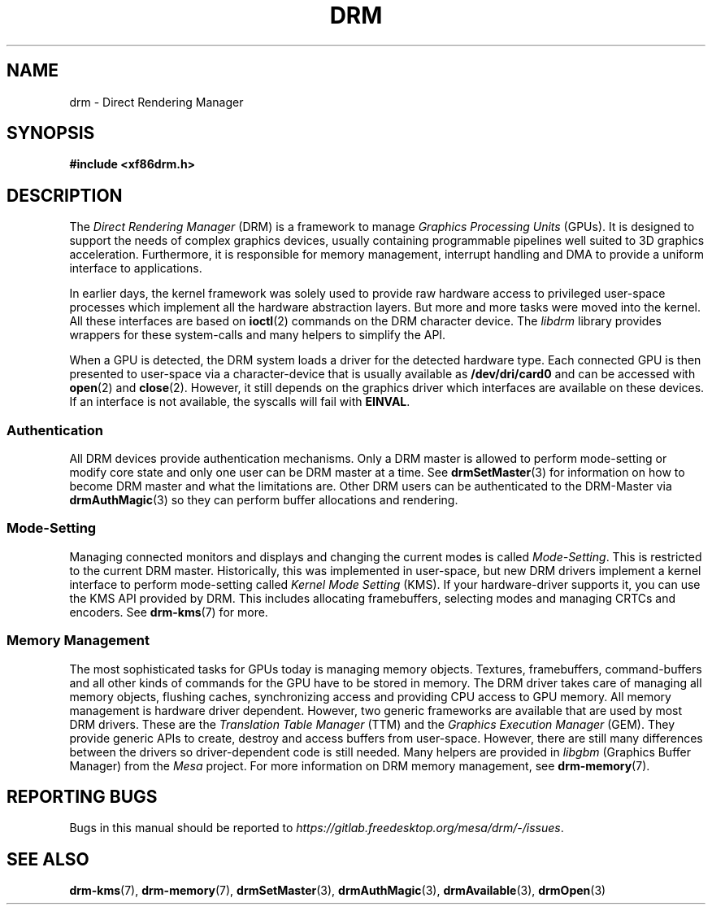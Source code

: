 .\" Man page generated from reStructuredText.
.
.
.nr rst2man-indent-level 0
.
.de1 rstReportMargin
\\$1 \\n[an-margin]
level \\n[rst2man-indent-level]
level margin: \\n[rst2man-indent\\n[rst2man-indent-level]]
-
\\n[rst2man-indent0]
\\n[rst2man-indent1]
\\n[rst2man-indent2]
..
.de1 INDENT
.\" .rstReportMargin pre:
. RS \\$1
. nr rst2man-indent\\n[rst2man-indent-level] \\n[an-margin]
. nr rst2man-indent-level +1
.\" .rstReportMargin post:
..
.de UNINDENT
. RE
.\" indent \\n[an-margin]
.\" old: \\n[rst2man-indent\\n[rst2man-indent-level]]
.nr rst2man-indent-level -1
.\" new: \\n[rst2man-indent\\n[rst2man-indent-level]]
.in \\n[rst2man-indent\\n[rst2man-indent-level]]u
..
.TH "DRM" 7 "September 2012" "" "Direct Rendering Manager"
.SH NAME
drm \- Direct Rendering Manager
.SH SYNOPSIS
.sp
\fB#include <xf86drm.h>\fP
.SH DESCRIPTION
.sp
The \fIDirect Rendering Manager\fP (DRM) is a framework to manage \fIGraphics
Processing Units\fP (GPUs). It is designed to support the needs of complex
graphics devices, usually containing programmable pipelines well suited
to 3D graphics acceleration. Furthermore, it is responsible for memory
management, interrupt handling and DMA to provide a uniform interface to
applications.
.sp
In earlier days, the kernel framework was solely used to provide raw
hardware access to privileged user\-space processes which implement all
the hardware abstraction layers. But more and more tasks were moved into
the kernel. All these interfaces are based on \fBioctl\fP(2) commands on
the DRM character device. The \fIlibdrm\fP library provides wrappers for these
system\-calls and many helpers to simplify the API.
.sp
When a GPU is detected, the DRM system loads a driver for the detected
hardware type. Each connected GPU is then presented to user\-space via a
character\-device that is usually available as \fB/dev/dri/card0\fP and can
be accessed with \fBopen\fP(2) and \fBclose\fP(2). However, it still
depends on the graphics driver which interfaces are available on these
devices. If an interface is not available, the syscalls will fail with
\fBEINVAL\fP\&.
.SS Authentication
.sp
All DRM devices provide authentication mechanisms. Only a DRM master is
allowed to perform mode\-setting or modify core state and only one user
can be DRM master at a time. See \fBdrmSetMaster\fP(3) for information
on how to become DRM master and what the limitations are. Other DRM users
can be authenticated to the DRM\-Master via \fBdrmAuthMagic\fP(3) so they
can perform buffer allocations and rendering.
.SS Mode\-Setting
.sp
Managing connected monitors and displays and changing the current modes
is called \fIMode\-Setting\fP\&. This is restricted to the current DRM master.
Historically, this was implemented in user\-space, but new DRM drivers
implement a kernel interface to perform mode\-setting called \fIKernel Mode
Setting\fP (KMS). If your hardware\-driver supports it, you can use the KMS
API provided by DRM. This includes allocating framebuffers, selecting
modes and managing CRTCs and encoders. See \fBdrm\-kms\fP(7) for more.
.SS Memory Management
.sp
The most sophisticated tasks for GPUs today is managing memory objects.
Textures, framebuffers, command\-buffers and all other kinds of commands
for the GPU have to be stored in memory. The DRM driver takes care of
managing all memory objects, flushing caches, synchronizing access and
providing CPU access to GPU memory. All memory management is hardware
driver dependent. However, two generic frameworks are available that are
used by most DRM drivers. These are the \fITranslation Table Manager\fP
(TTM) and the \fIGraphics Execution Manager\fP (GEM). They provide generic
APIs to create, destroy and access buffers from user\-space. However,
there are still many differences between the drivers so driver\-dependent
code is still needed. Many helpers are provided in \fIlibgbm\fP (Graphics
Buffer Manager) from the \fIMesa\fP project. For more information on DRM
memory management, see \fBdrm\-memory\fP(7).
.SH REPORTING BUGS
.sp
Bugs in this manual should be reported to
\fI\%https://gitlab.freedesktop.org/mesa/drm/\-/issues\fP\&.
.SH SEE ALSO
.sp
\fBdrm\-kms\fP(7), \fBdrm\-memory\fP(7), \fBdrmSetMaster\fP(3),
\fBdrmAuthMagic\fP(3), \fBdrmAvailable\fP(3), \fBdrmOpen\fP(3)
.\" Generated by docutils manpage writer.
.
